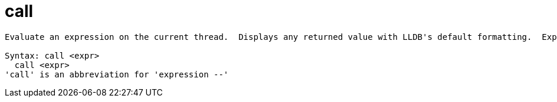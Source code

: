 = call

----
Evaluate an expression on the current thread.  Displays any returned value with LLDB's default formatting.  Expects 'raw' input (see 'help raw-input'.)

Syntax: call <expr>
  call <expr>
'call' is an abbreviation for 'expression --'
----